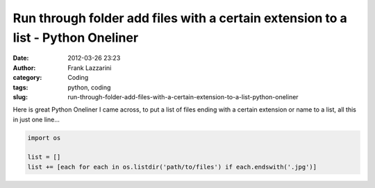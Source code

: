 Run through folder add files with a certain extension to a list - Python Oneliner
#################################################################################
:date: 2012-03-26 23:23
:author: Frank Lazzarini
:category: Coding
:tags: python, coding
:slug: run-through-folder-add-files-with-a-certain-extension-to-a-list-python-oneliner

Here is great Python Oneliner I came across, to put a list of files
ending with a certain extension or name to a list, all this in just one
line...

.. code-block:: python

    import os

    list = []
    list += [each for each in os.listdir('path/to/files') if each.endswith('.jpg')]

